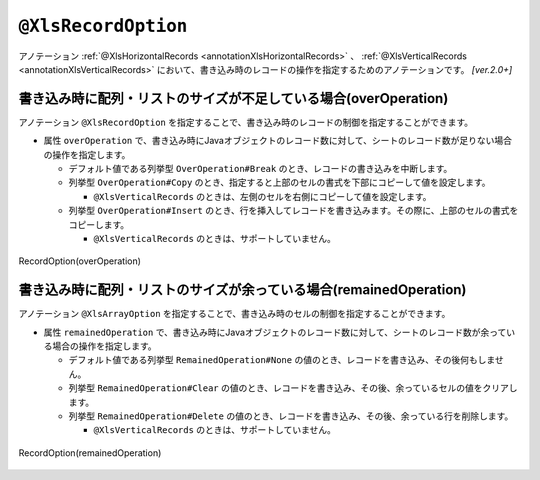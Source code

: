 

.. _annotationXlsRecordOption:

^^^^^^^^^^^^^^^^^^^^^^^^^^^^^^^^
``@XlsRecordOption``
^^^^^^^^^^^^^^^^^^^^^^^^^^^^^^^^

アノテーション :ref:`@XlsHorizontalRecords <annotationXlsHorizontalRecords>` 、 :ref:`@XlsVerticalRecords <annotationXlsVerticalRecords>`  において、書き込み時のレコードの操作を指定するためのアノテーションです。 `[ver.2.0+]`


~~~~~~~~~~~~~~~~~~~~~~~~~~~~~~~~~~~~~~~~~~~~~~~~~~~~~~~~~~~~~~~~~~~~~~~~~~
書き込み時に配列・リストのサイズが不足している場合(overOperation)
~~~~~~~~~~~~~~~~~~~~~~~~~~~~~~~~~~~~~~~~~~~~~~~~~~~~~~~~~~~~~~~~~~~~~~~~~~

アノテーション ``@XlsRecordOption`` を指定することで、書き込み時のレコードの制御を指定することができます。

* 属性 ``overOperation`` で、書き込み時にJavaオブジェクトのレコード数に対して、シートのレコード数が足りない場合の操作を指定します。

  * デフォルト値である列挙型 ``OverOperation#Break`` のとき、レコードの書き込みを中断します。
  * 列挙型 ``OverOperation#Copy`` のとき、指定すると上部のセルの書式を下部にコピーして値を設定します。

    * ``@XlsVerticalRecords`` のときは、左側のセルを右側にコピーして値を設定します。

  * 列挙型 ``OverOperation#Insert`` のとき、行を挿入してレコードを書き込みます。その際に、上部のセルの書式をコピーします。

    * ``@XlsVerticalRecords`` のときは、サポートしていません。

.. figure:: ./_static/RecordOption_overOperation.png
   :align: center
   
   RecordOption(overOperation)


.. sourcecode:: java
    :linenos:
    :caption: 書き込み時の制御を行う場合(overOperation)
    
    // 書き込むデータ
    List<UserRecord> data = new ArrayList<>();
    data.add(new UserRecord(1, "山田　太郎"));
    data.add(new UserRecord(2, "山田　花子"));
    data.add(new UserRecord(3, "鈴木　一郎"));
    
    // マッピングの定義
    @XlsSheet(name="Users")
    public class SheetObject {
        
        @XlsHorizontalRecords(tableLabel="ユーザ一覧")
        @XlsRecordOption(overOperation=OverOperation.Insert)
        private List<UserRecord> records;
        
    }


~~~~~~~~~~~~~~~~~~~~~~~~~~~~~~~~~~~~~~~~~~~~~~~~~~~~~~~~~~~~~~~~~~~~~~~~~~
書き込み時に配列・リストのサイズが余っている場合(remainedOperation)
~~~~~~~~~~~~~~~~~~~~~~~~~~~~~~~~~~~~~~~~~~~~~~~~~~~~~~~~~~~~~~~~~~~~~~~~~~

アノテーション ``@XlsArrayOption`` を指定することで、書き込み時のセルの制御を指定することができます。


* 属性 ``remainedOperation`` で、書き込み時にJavaオブジェクトのレコード数に対して、シートのレコード数が余っている場合の操作を指定します。

  * デフォルト値である列挙型 ``RemainedOperation#None`` の値のとき、レコードを書き込み、その後何もしません。
  * 列挙型 ``RemainedOperation#Clear`` の値のとき、レコードを書き込み、その後、余っているセルの値をクリアします。
  * 列挙型 ``RemainedOperation#Delete`` の値のとき、レコードを書き込み、その後、余っている行を削除します。

    * ``@XlsVerticalRecords`` のときは、サポートしていません。


.. figure:: ./_static/RecordOption_remainedOperation.png
   :align: center
   
   RecordOption(remainedOperation)


.. sourcecode:: java
    :linenos:
    :caption: 書き込み時の制御を行う場合(remainedOperation)
    
    // 書き込むデータ
    List<UserRecord> data = new ArrayList<>();
    data.add(new UserRecord(1, "山田　太郎"));
    data.add(new UserRecord(2, "山田　花子"));
    
    // マッピングの定義
    @XlsSheet(name="Users")
    public class SheetObject {
        
        @XlsHorizontalRecords(tableLabel="ユーザ一覧")
        @XlsRecordOption(remainedOperation=RemainedOperation.Clear)
        private List<UserRecord> records;
        
    }


